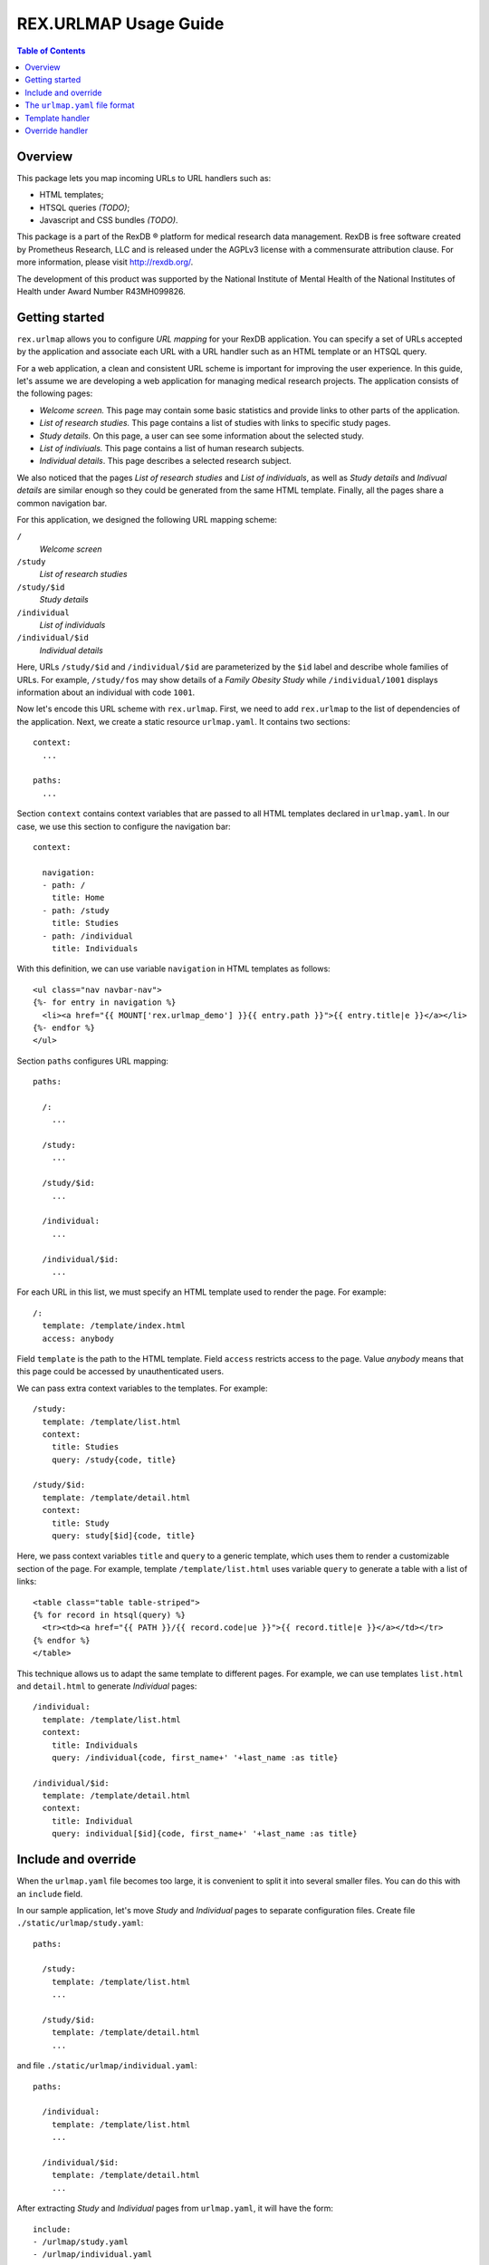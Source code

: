 **************************
  REX.URLMAP Usage Guide
**************************

.. contents:: Table of Contents
.. role:: mod(literal)


Overview
========

This package lets you map incoming URLs to URL handlers such as:

* HTML templates;
* HTSQL queries *(TODO)*;
* Javascript and CSS bundles *(TODO)*.

This package is a part of the RexDB |R| platform for medical research data
management.  RexDB is free software created by Prometheus Research, LLC and is
released under the AGPLv3 license with a commensurate attribution clause.  For
more information, please visit http://rexdb.org/.

The development of this product was supported by the National Institute of
Mental Health of the National Institutes of Health under Award Number
R43MH099826.

.. |R| unicode:: 0xAE .. registered trademark sign


Getting started
===============

:mod:`rex.urlmap` allows you to configure *URL mapping* for your RexDB
application.  You can specify a set of URLs accepted by the application and
associate each URL with a URL handler such as an HTML template or an HTSQL
query.

For a web application, a clean and consistent URL scheme is important for
improving the user experience.  In this guide, let's assume we are developing a
web application for managing medical research projects.  The application
consists of the following pages:

* *Welcome screen.*  This page may contain some basic statistics and provide
  links to other parts of the application.

* *List of research studies.*  This page contains a list of studies with links
  to specific study pages.

* *Study details.*  On this page, a user can see some information about the
  selected study.

* *List of indiviuals.*  This page contains a list of human research subjects.

* *Individual details*.  This page describes a selected research subject.

We also noticed that the pages *List of research studies* and *List of
individuals*, as well as *Study details* and *Indivual details* are similar
enough so they could be generated from the same HTML template.  Finally, all
the pages share a common navigation bar.

For this application, we designed the following URL mapping scheme:

``/``
    *Welcome screen*
``/study``
    *List of research studies*
``/study/$id``
    *Study details*
``/individual``
    *List of individuals*
``/individual/$id``
    *Individual details*

Here, URLs ``/study/$id`` and ``/individual/$id`` are parameterized by the
``$id`` label and describe whole families of URLs.  For example, ``/study/fos``
may show details of a *Family Obesity Study* while ``/individual/1001``
displays information about an individual with code ``1001``.

Now let's encode this URL scheme with :mod:`rex.urlmap`.  First, we need to
add :mod:`rex.urlmap` to the list of dependencies of the application.  Next,
we create a static resource ``urlmap.yaml``.  It contains two sections::

    context:
      ...

    paths:
      ...

Section ``context`` contains context variables that are passed to all HTML
templates declared in ``urlmap.yaml``.  In our case, we use this section to
configure the navigation bar::

    context:

      navigation:
      - path: /
        title: Home
      - path: /study
        title: Studies
      - path: /individual
        title: Individuals

With this definition, we can use variable ``navigation`` in HTML templates as
follows::

    <ul class="nav navbar-nav">
    {%- for entry in navigation %}
      <li><a href="{{ MOUNT['rex.urlmap_demo'] }}{{ entry.path }}">{{ entry.title|e }}</a></li>
    {%- endfor %}
    </ul>

Section ``paths`` configures URL mapping::

    paths:

      /:
        ...

      /study:
        ...

      /study/$id:
        ...

      /individual:
        ...

      /individual/$id:
        ...

For each URL in this list, we must specify an HTML template used to render the
page.  For example::

    /:
      template: /template/index.html
      access: anybody

Field ``template`` is the path to the HTML template.  Field ``access`` restricts
access to the page.  Value *anybody* means that this page could be accessed by
unauthenticated users.

We can pass extra context variables to the templates.  For example::

    /study:
      template: /template/list.html
      context:
        title: Studies
        query: /study{code, title}

    /study/$id:
      template: /template/detail.html
      context:
        title: Study
        query: study[$id]{code, title}

Here, we pass context variables ``title`` and ``query`` to a generic template,
which uses them to render a customizable section of the page.  For example,
template ``/template/list.html`` uses variable ``query`` to generate a table
with a list of links::

    <table class="table table-striped">
    {% for record in htsql(query) %}
      <tr><td><a href="{{ PATH }}/{{ record.code|ue }}">{{ record.title|e }}</a></td></tr>
    {% endfor %}
    </table>

This technique allows us to adapt the same template to different pages.  For
example, we can use templates ``list.html`` and ``detail.html`` to generate
*Individual* pages::

    /individual:
      template: /template/list.html
      context:
        title: Individuals
        query: /individual{code, first_name+' '+last_name :as title}

    /individual/$id:
      template: /template/detail.html
      context:
        title: Individual
        query: individual[$id]{code, first_name+' '+last_name :as title}


Include and override
====================

When the ``urlmap.yaml`` file becomes too large, it is convenient to split it
into several smaller files.  You can do this with an ``include`` field.

In our sample application, let's move *Study* and *Individual* pages to
separate configuration files.  Create file ``./static/urlmap/study.yaml``::

    paths:

      /study:
        template: /template/list.html
        ...

      /study/$id:
        template: /template/detail.html
        ...

and file ``./static/urlmap/individual.yaml``::

    paths:

      /individual:
        template: /template/list.html
        ...

      /individual/$id:
        template: /template/detail.html
        ...

After extracting *Study* and *Individual* pages from ``urlmap.yaml``, it will
have the form::

    include:
    - /urlmap/study.yaml
    - /urlmap/individual.yaml

    context:
      ...

    paths:

      /:
        template: /template/index.html
        ...

Note that we added a new section ``include`` with a list of files containing
additional configuration.

Sometimes, when we include an existing configuration file, we may want to
modify some URL mapping definition.  We can do this with an ``!override`` tag.

Suppose we want to change the title of the ``/individual`` page from
*Individuals* to *Human research subjects* without modifying the file
``/urlmap/individual.yaml``, where the page is defined.  In ``/urlmap.yaml``,
we add a definition::

    include:
    - /urlmap/study.yaml
    - /urlmap/individual.yaml

    paths:

      ...

      /individual: !override
        context:
          title: Human research subjects

Remember the page definition in ``/urlmap/individual.yaml``::

    /individual:
      template: /template/list.html
      context:
        title: Individuals
        query: /individual{code, first_name+' '+last_name :as title}

When it is combined with the ``!override`` definition in ``urlmap.yaml``, we
get::

    /individual:
      template: /template/list.html
      context:
        title: Human research subjects
        query: /individual{code, first_name+' '+last_name :as title}


The ``urlmap.yaml`` file format
===============================

In this section, we describe the format of the ``urlmap.yaml`` configuration
file.  This file may contain the following fields:

`include`
    File or a list of files to include.  Relative and absolute file paths are
    accepted.  The files must be in the ``urlmap.yaml`` format; it particular,
    they may also contain an `include` section.

    Examples::

        include:
        - /urlmap/study.yaml
        - /urlmap/individual.yaml

        include: rex.study:/urlmap.yaml

    In the first example, URL mapping configuration is loaded from files
    ``./static/urlmap/study.yaml`` and ``./static/urlmap/individual.yaml`` from
    the same package.

    In the second example, additional configuration is loaded from file
    ``./static/urlmap.yaml`` from package ``rex.study``.

`context`
    Variables to pass to all templates defined in this file.

    Example::

        context:

          navigation:
          - path: /
            title: Home
          - path: /study
            title: Studies
          - path: /individual
            title: Individuals

    In this example, we define a single context variable ``navigation`` with a
    list of links for the navigation bar.

`paths`
    Maps URLs to URL handlers.

    Example::

        paths:

          /study:
            template: /template/list.html
            context:
              title: Studies
              query: /study{code, title}

          /study/$id:
            template: /template/detail.html
            context:
              title: Study
              query: study[$id]{code, title}

    A URL may contain a *labeled segment*, in the form ``$<name>``.  For
    example::

        /individual/$id

    This URL expression matches any 2-segment URL which starts with
    ``/individual/``.  For example, it matches URL::

        /individual/1001

    For this URL, variable ``id`` equal to ``1001`` will be added to the
    template context.

    Labeled segments must be percent-encoded.

    URL handlers of different types are described in the following sections.


Template handler
================

A template handler renders an HTML page from a template ``template`` using
context variables ``context``.  The following fields are expected:

`template`
    Path to a Jinja template.  To use a template from a different package, add
    the package name and ``:`` to the path.

    Examples::

        template: /template/list.html

        template: rex.acquire:/template/index.html

    This field is mandatory.

`context`
    Variables to pass to the template.  Variables defined here override
    variables defined in the top-level ``context`` section.

    Example::

        context:
          title: Studies
          query: /study{code, title}

`access`
    Permission required to access the URL.  If not set, permission
    *authenticated* is assumed.

    Example::

        access: anybody

`unsafe`
    Enables CSRF protection for this page.  If enabled, the incoming request
    must contain a CSRF token.  By default, CSRF protection is disabled.

    Example::

        unsafe: true

`parameters` *(TODO: validation?)*
    Maps expected query parameters to default values.

    Query parameters are passed to the template as context variables.
    Unexpected query parameters are rejected.

    Example::

        parameters:
          search: ''


Override handler
================

An override handler allows you to redefine some fields of an existing handler.
Thus you can only use an override handler for paths with an existing handler
defined in another configuration file.

An override handler is marked by a YAML tag ``!override``.  It may contain all
the fields of a template handler:

    ``template``, ``context``, ``access``, ``unsafe``, ``parameters``.

None of the fields is mandatory.  Fields that are omitted are inherited from
the original template handler.

Example::

    !override
    context:
      title: Human research subjects

The complete file with this override definition may look like this::

    include:
    - /urlmap/study.yaml
    - /urlmap/individual.yaml

    paths:

      /individual: !override
        context:
          title: Human research subjects

The original handler for ``/individual`` is defined in
``/urlmap/individual.yaml``::

    paths:

      /individual:
        template: /template/list.html
        context:
          title: Individuals
          query: /individual{code, first_name+' '+last_name :as title}

      ...

The ``!override`` definition changes the ``title`` context variable
to a new value.  All the other context variables and other parameters
are unchanged.



